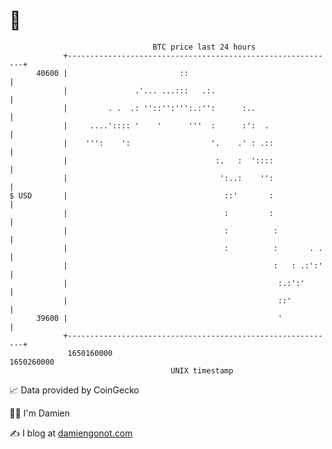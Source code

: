 * 👋

#+begin_example
                                   BTC price last 24 hours                    
               +------------------------------------------------------------+ 
         40600 |                         ::                                 | 
               |               .'... ...:::   .:.                           | 
               |         . .  .: ''::'':''':.:'':      :..                  | 
               |     ....':::: '    '      '''  :      :':  .               | 
               |    ''':    ':                  '.    .' : .::              | 
               |                                 :.   :  '::::              | 
               |                                  ':..:    '':              | 
   $ USD       |                                   ::'       :              | 
               |                                   :         :              | 
               |                                   :          :             | 
               |                                   :          :       . .   | 
               |                                              :   : .:':'   | 
               |                                               :.:':'       | 
               |                                               ::'          | 
         39600 |                                               '            | 
               +------------------------------------------------------------+ 
                1650160000                                        1650260000  
                                       UNIX timestamp                         
#+end_example
📈 Data provided by CoinGecko

🧑‍💻 I'm Damien

✍️ I blog at [[https://www.damiengonot.com][damiengonot.com]]
